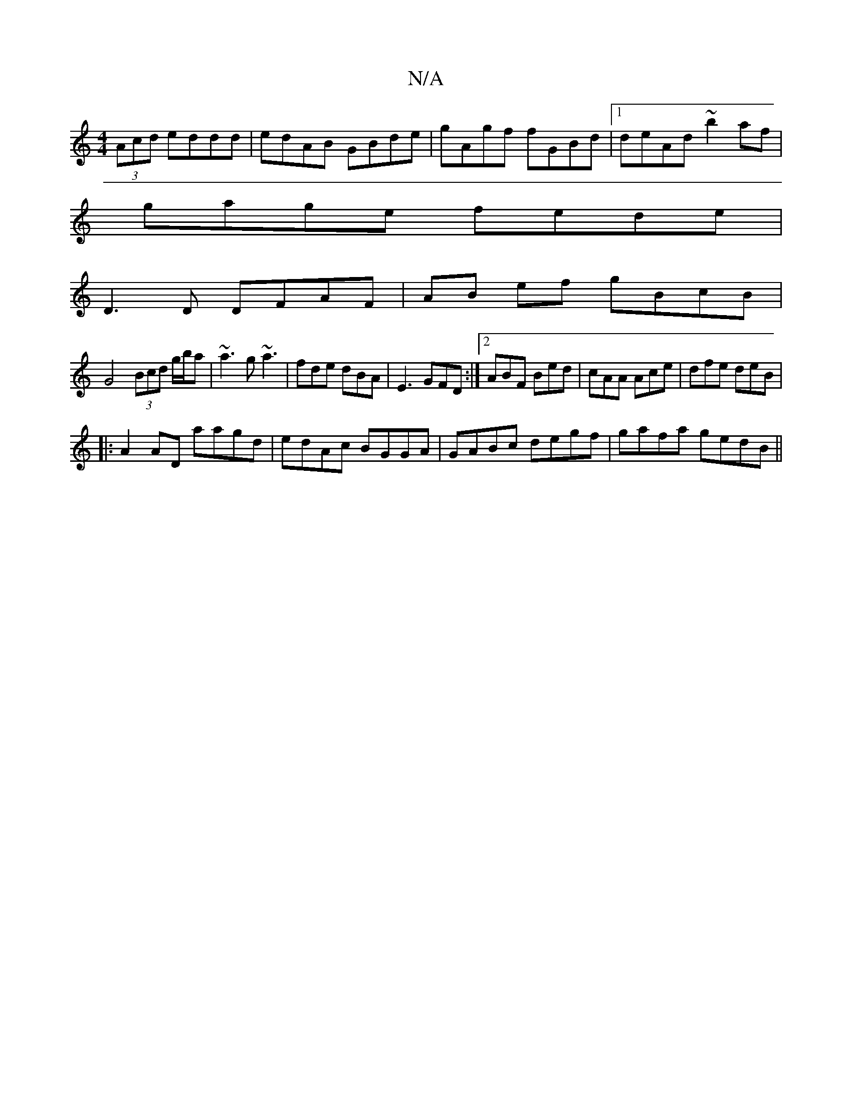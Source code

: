 X:1
T:N/A
M:4/4
R:N/A
K:Cmajor
(3Acd eddd|edAB- GBde|gAgf fGBd|1 deAd ~b2af|
gage fede|
D3D DFAF|AB ef gBcB|
G4 (3Bcd g/b/a|~a3g ~a3|fde dBA|E3 GFD:|2 ABF Bed | cAA Ace | dfe deB |
|:A2AD aagd|edAc BGGA|GABc degf|gafa gedB||

eA ed